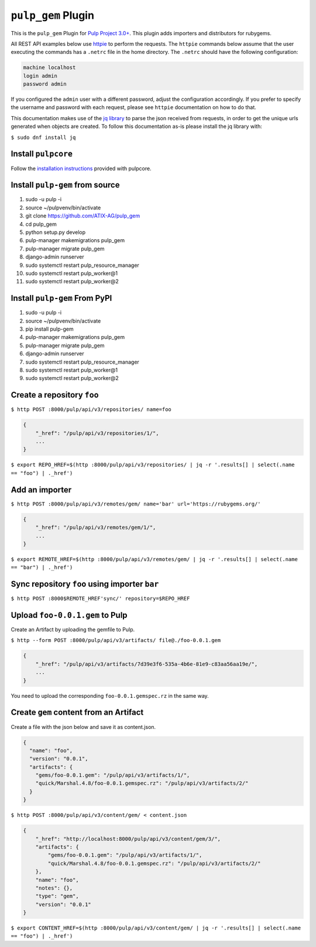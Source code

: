 ``pulp_gem`` Plugin
=======================

This is the ``pulp_gem`` Plugin for `Pulp Project
3.0+ <https://pypi.python.org/pypi/pulpcore/>`__. This plugin adds importers and distributors
for rubygems.

All REST API examples below use `httpie <https://httpie.org/doc>`__ to perform the requests.
The ``httpie`` commands below assume that the user executing the commands has a ``.netrc`` file
in the home directory. The ``.netrc`` should have the following configuration:

.. code-block::

    machine localhost
    login admin
    password admin

If you configured the ``admin`` user with a different password, adjust the configuration
accordingly. If you prefer to specify the username and password with each request, please see
``httpie`` documentation on how to do that.

This documentation makes use of the `jq library <https://stedolan.github.io/jq/>`_
to parse the json received from requests, in order to get the unique urls generated
when objects are created. To follow this documentation as-is please install the jq
library with:

``$ sudo dnf install jq``

Install ``pulpcore``
--------------------

Follow the `installation
instructions <https://docs.pulpproject.org/en/3.0/nightly/installation/instructions.html>`__
provided with pulpcore.

Install ``pulp-gem`` from source
---------------------------------

1)  sudo -u pulp -i
2)  source ~/pulpvenv/bin/activate
3)  git clone https://github.com/ATIX-AG/pulp_gem
4)  cd pulp\_gem
5)  python setup.py develop
6)  pulp-manager makemigrations pulp\_gem
7)  pulp-manager migrate pulp\_gem
8)  django-admin runserver
9)  sudo systemctl restart pulp\_resource\_manager
10) sudo systemctl restart pulp\_worker@1
11) sudo systemctl restart pulp\_worker@2

Install ``pulp-gem`` From PyPI
-------------------------------

1) sudo -u pulp -i
2) source ~/pulpvenv/bin/activate
3) pip install pulp-gem
4) pulp-manager makemigrations pulp\_gem
5) pulp-manager migrate pulp\_gem
6) django-admin runserver
7) sudo systemctl restart pulp\_resource\_manager
8) sudo systemctl restart pulp\_worker@1
9) sudo systemctl restart pulp\_worker@2

Create a repository ``foo``
---------------------------

``$ http POST :8000/pulp/api/v3/repositories/ name=foo``

.. code:: json

    {
        "_href": "/pulp/api/v3/repositories/1/",
        ...
    }

``$ export REPO_HREF=$(http :8000/pulp/api/v3/repositories/ | jq -r '.results[] | select(.name == "foo") | ._href')``

Add an importer
---------------

``$ http POST :8000/pulp/api/v3/remotes/gem/ name='bar' url='https://rubygems.org/'``

.. code:: json

    {
        "_href": "/pulp/api/v3/remotes/gem/1/",
        ...
    }

``$ export REMOTE_HREF=$(http :8000/pulp/api/v3/remotes/gem/ | jq -r '.results[] | select(.name == "bar") | ._href')``

Sync repository ``foo`` using importer ``bar``
----------------------------------------------

``$ http POST :8000$REMOTE_HREF'sync/' repository=$REPO_HREF``

Upload ``foo-0.0.1.gem`` to Pulp
--------------------------------

Create an Artifact by uploading the gemfile to Pulp.

``$ http --form POST :8000/pulp/api/v3/artifacts/ file@./foo-0.0.1.gem``

.. code:: json

    {
        "_href": "/pulp/api/v3/artifacts/7d39e3f6-535a-4b6e-81e9-c83aa56aa19e/",
        ...
    }

You need to upload the corresponding ``foo-0.0.1.gemspec.rz`` in the same way.

Create ``gem`` content from an Artifact
---------------------------------------

Create a file with the json below and save it as content.json.

.. code:: json

    {
      "name": "foo",
      "version": "0.0.1",
      "artifacts": {
        "gems/foo-0.0.1.gem": "/pulp/api/v3/artifacts/1/",
        "quick/Marshal.4.8/foo-0.0.1.gemspec.rz": "/pulp/api/v3/artifacts/2/"
      }
    }

``$ http POST :8000/pulp/api/v3/content/gem/ < content.json``

.. code:: json

    {
        "_href": "http://localhost:8000/pulp/api/v3/content/gem/3/",
        "artifacts": {
            "gems/foo-0.0.1.gem": "/pulp/api/v3/artifacts/1/",
            "quick/Marshal.4.8/foo-0.0.1.gemspec.rz": "/pulp/api/v3/artifacts/2/"
        },
        "name": "foo",
        "notes": {},
        "type": "gem",
        "version": "0.0.1"
    }

``$ export CONTENT_HREF=$(http :8000/pulp/api/v3/content/gem/ | jq -r '.results[] | select(.name == "foo") | ._href')``
